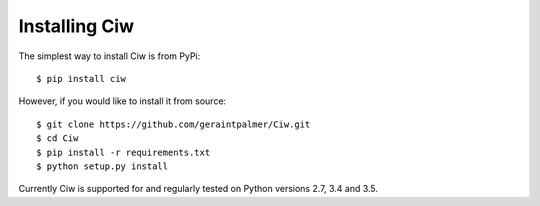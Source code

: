 ==============
Installing Ciw
==============

The simplest way to install Ciw is from PyPi::

    $ pip install ciw


However, if you would like to install it from source::

    $ git clone https://github.com/geraintpalmer/Ciw.git
    $ cd Ciw
    $ pip install -r requirements.txt
    $ python setup.py install

Currently Ciw is supported for and regularly tested on Python versions 2.7, 3.4 and 3.5.